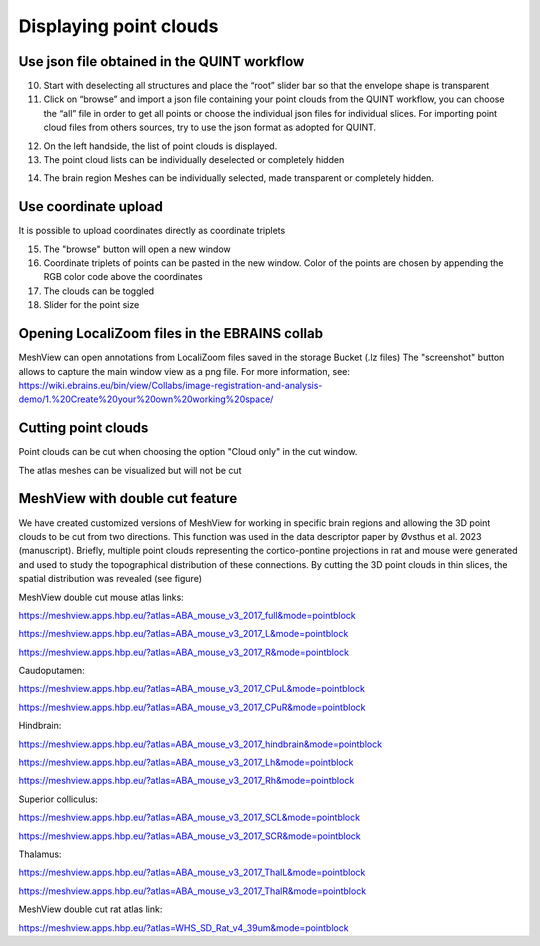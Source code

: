 **Displaying point clouds**
------------------------------
Use json file obtained in the QUINT workflow
^^^^^^^^^^^^^^^^^^^^^^^^^^^^^^^^^^^^^^^^^^^^^^


.. image:: 483026fbdc47496f8b140360f8bcbb0c/media/image9.png
   :width: 6.3in
   :height: 3.24861in
   
   
(10) Start with deselecting all structures and place the “root” slider
     bar so that the envelope shape is transparent
(11) Click on “browse” and import a json file containing your point
     clouds from the QUINT workflow, you can choose the “all” file in
     order to get all points or choose the individual json files for
     individual slices. For importing point cloud files from others
     sources, try to use the json format as adopted for QUINT.
     
.. image:: 483026fbdc47496f8b140360f8bcbb0c/media/image10.png
   :width: 3.48472in
   :height: 3.00556in

.. image:: 483026fbdc47496f8b140360f8bcbb0c/media/image11.png
   :width: 6.3in
   :height: 2.97639in
   
(12) On the left handside, the list of point clouds is displayed.
(13) The point cloud lists can be individually deselected or completely
     hidden
     
.. image:: 483026fbdc47496f8b140360f8bcbb0c/media/image12.png
   :width: 6.3in
   :height: 3.16528in
   
(14) The brain region Meshes can be individually selected, made
     transparent or completely hidden.
   
Use coordinate upload
^^^^^^^^^^^^^^^^^^^^^^^^^^^^^^^^^^^^^^^^^^^^^^

It is possible to upload coordinates directly as coordinate triplets

.. image:: 483026fbdc47496f8b140360f8bcbb0c/media/image13.png
   :width: 6.3in
   :height: 3.16528in

(15) The "browse" button will open a new window
(16) Coordinate triplets of points can be pasted in the new window. Color of the points are chosen by appending the RGB color code above the coordinates
(17) The clouds can be toggled
(18) Slider for the point size

Opening LocaliZoom files in the EBRAINS collab
^^^^^^^^^^^^^^^^^^^^^^^^^^^^^^^^^^^^^^^^^^^^^^
MeshView can open annotations from LocaliZoom files saved in the storage Bucket (.lz files) 
The "screenshot" button allows to capture the main window view as a png file.
For more information, see:  https://wiki.ebrains.eu/bin/view/Collabs/image-registration-and-analysis-demo/1.%20Create%20your%20own%20working%20space/

.. image:: 483026fbdc47496f8b140360f8bcbb0c/media/image19.png
   :width: 6.3in
   :height: 3.16528in


Cutting point clouds
^^^^^^^^^^^^^^^^^^^^^^^^^^^^^^^^^^^^^^^^^^^^^^
Point clouds can be cut when choosing the option "Cloud only" in the cut window.

.. image:: 483026fbdc47496f8b140360f8bcbb0c/media/image17.png
   :width: 6.3in
   :height: 3.16528in
   
   
The atlas meshes can be visualized but will not be cut  

.. image:: 483026fbdc47496f8b140360f8bcbb0c/media/image18.png
   :width: 6.3in
   :height: 3.16528in
   
MeshView with double cut feature
^^^^^^^^^^^^^^^^^^^^^^^^^^^^^^^^^^^^^^^^^^^^^^
We have created customized versions of MeshView for working in specific brain regions and allowing the 3D point clouds to be cut from two directions. This function was used in the data descriptor paper by Øvsthus et al. 2023 (manuscript). Briefly, multiple point clouds representing the cortico-pontine projections in rat and mouse were generated and used to study the topographical distribution of these connections. By cutting the 3D point clouds in thin slices, the spatial distribution was revealed (see figure)

MeshView double cut mouse atlas links:

https://meshview.apps.hbp.eu/?atlas=ABA_mouse_v3_2017_full&mode=pointblock

https://meshview.apps.hbp.eu/?atlas=ABA_mouse_v3_2017_L&mode=pointblock

https://meshview.apps.hbp.eu/?atlas=ABA_mouse_v3_2017_R&mode=pointblock

Caudoputamen:

https://meshview.apps.hbp.eu/?atlas=ABA_mouse_v3_2017_CPuL&mode=pointblock

https://meshview.apps.hbp.eu/?atlas=ABA_mouse_v3_2017_CPuR&mode=pointblock

Hindbrain:

https://meshview.apps.hbp.eu/?atlas=ABA_mouse_v3_2017_hindbrain&mode=pointblock

https://meshview.apps.hbp.eu/?atlas=ABA_mouse_v3_2017_Lh&mode=pointblock

https://meshview.apps.hbp.eu/?atlas=ABA_mouse_v3_2017_Rh&mode=pointblock

Superior colliculus:

https://meshview.apps.hbp.eu/?atlas=ABA_mouse_v3_2017_SCL&mode=pointblock

https://meshview.apps.hbp.eu/?atlas=ABA_mouse_v3_2017_SCR&mode=pointblock

Thalamus:

https://meshview.apps.hbp.eu/?atlas=ABA_mouse_v3_2017_ThalL&mode=pointblock

https://meshview.apps.hbp.eu/?atlas=ABA_mouse_v3_2017_ThalR&mode=pointblock



MeshView double cut rat atlas link:

https://meshview.apps.hbp.eu/?atlas=WHS_SD_Rat_v4_39um&mode=pointblock





